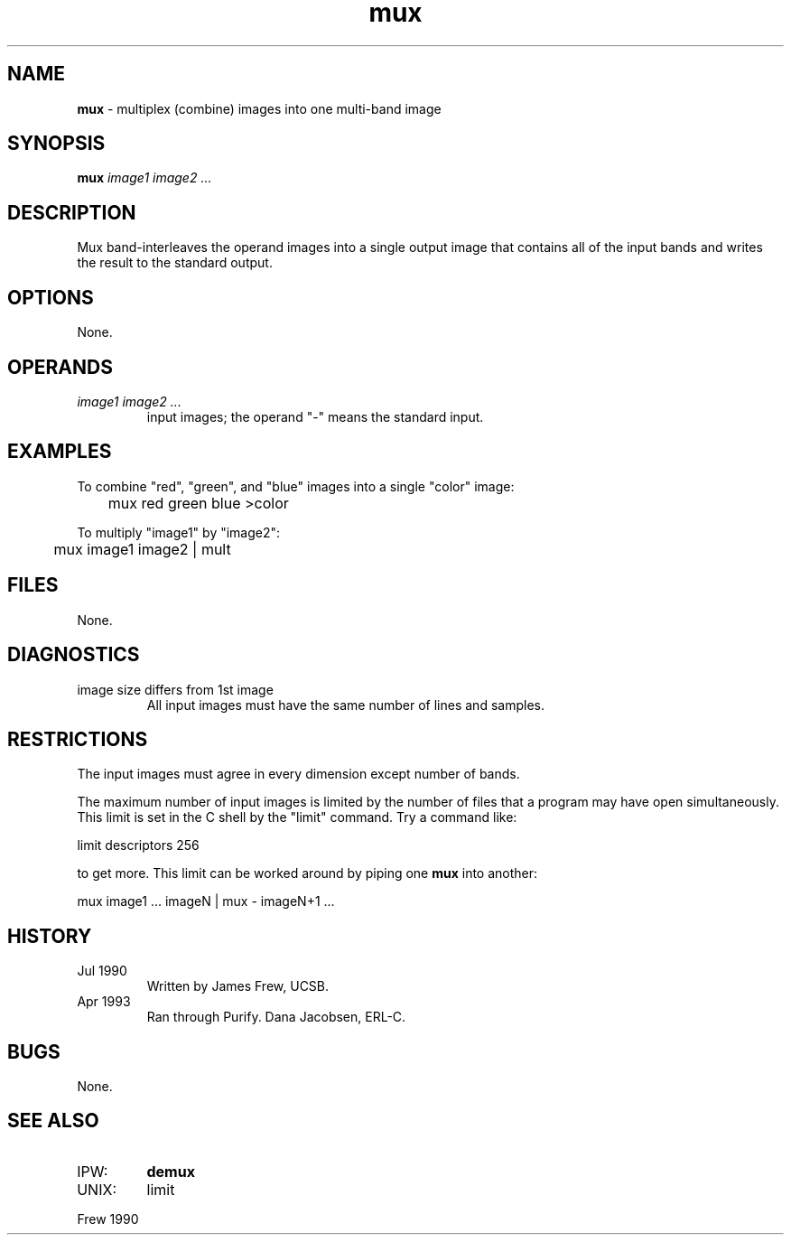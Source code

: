 .TH "mux" "1" "5 November 2015" "IPW v2" "IPW User Commands"
.SH NAME
.PP
\fBmux\fP - multiplex (combine) images into one multi-band image
.SH SYNOPSIS
.sp
.nf
.ft CR
\fBmux\fP \fIimage1 image2 ...\fP
.ft R
.fi
.SH DESCRIPTION
.PP
Mux band-interleaves the operand images into a single output image
that contains all of the input bands and writes the result to the
standard output.
.SH OPTIONS
.PP
None.
.SH OPERANDS
.TP
\fIimage1 image2 ...\fP
input images; the operand "-" means the standard input.
.SH EXAMPLES
.PP
To combine "red", "green", and "blue" images into a single
"color" image:
.sp
.nf
.ft CR
	mux red green blue  >color
.ft R
.fi
.PP
To multiply "image1" by "image2":
.sp
.nf
.ft CR
	mux image1 image2  |  mult
.ft R
.fi
.SH FILES
.sp
.nf
.ft CR
None.
.ft R
.fi
.SH DIAGNOSTICS
.sp
.TP
image size differs from 1st image
All input images must have the same number of lines and
samples.
.SH RESTRICTIONS
.PP
The input images must agree in every dimension except number of
bands.
.PP
The maximum number of input images is limited by the number of
files that a program may have open simultaneously.  This limit is
set in the C shell by the "limit" command.  Try a command like:
.sp
.nf
.ft CR
	limit descriptors 256
.ft R
.fi

.PP
to get more.  This limit can be worked around by piping one \fBmux\fP
into another:
.sp
.nf
.ft CR
	mux image1 ... imageN | mux - imageN+1 ...
.ft R
.fi
.SH HISTORY
.TP
Jul 1990
Written by James Frew, UCSB.
.sp
.TP
Apr 1993
Ran through Purify.  Dana Jacobsen, ERL-C.
.SH BUGS
.PP
None.
.SH SEE ALSO
.TP
IPW:
\fBdemux\fP
.sp
.TP
UNIX:
limit
.PP
Frew 1990
.br
